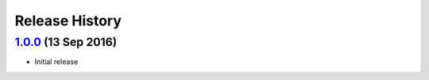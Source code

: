 .. :changelog:

Release History
===============

`1.0.0`_ (13 Sep 2016)
----------------------
- Initial release

.. _1.0.0: https://github.com/sprockets/sprockets-influxdb/compare/0.0.0...1.0.0
.. _Next Release: https://github.com/sprockets/sprockets-influxdb/compare/1.0.0...master
